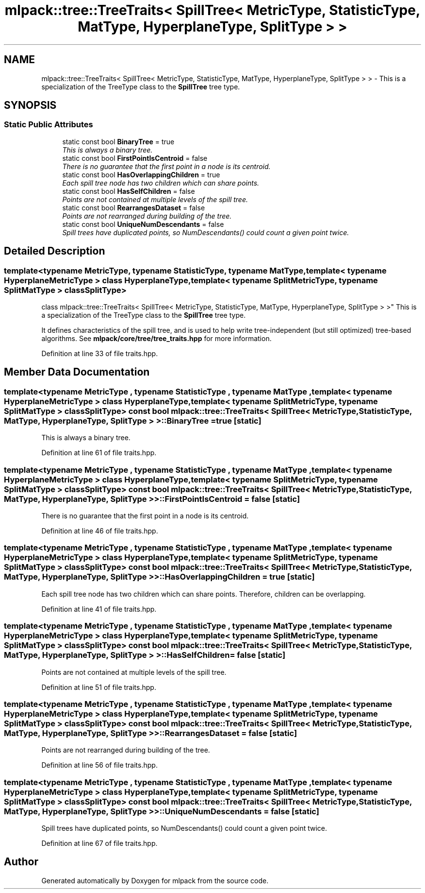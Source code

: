 .TH "mlpack::tree::TreeTraits< SpillTree< MetricType, StatisticType, MatType, HyperplaneType, SplitType > >" 3 "Sat Mar 25 2017" "Version master" "mlpack" \" -*- nroff -*-
.ad l
.nh
.SH NAME
mlpack::tree::TreeTraits< SpillTree< MetricType, StatisticType, MatType, HyperplaneType, SplitType > > \- This is a specialization of the TreeType class to the \fBSpillTree\fP tree type\&.  

.SH SYNOPSIS
.br
.PP
.SS "Static Public Attributes"

.in +1c
.ti -1c
.RI "static const bool \fBBinaryTree\fP = true"
.br
.RI "\fIThis is always a binary tree\&. \fP"
.ti -1c
.RI "static const bool \fBFirstPointIsCentroid\fP = false"
.br
.RI "\fIThere is no guarantee that the first point in a node is its centroid\&. \fP"
.ti -1c
.RI "static const bool \fBHasOverlappingChildren\fP = true"
.br
.RI "\fIEach spill tree node has two children which can share points\&. \fP"
.ti -1c
.RI "static const bool \fBHasSelfChildren\fP = false"
.br
.RI "\fIPoints are not contained at multiple levels of the spill tree\&. \fP"
.ti -1c
.RI "static const bool \fBRearrangesDataset\fP = false"
.br
.RI "\fIPoints are not rearranged during building of the tree\&. \fP"
.ti -1c
.RI "static const bool \fBUniqueNumDescendants\fP = false"
.br
.RI "\fISpill trees have duplicated points, so NumDescendants() could count a given point twice\&. \fP"
.in -1c
.SH "Detailed Description"
.PP 

.SS "template<typename MetricType, typename StatisticType, typename MatType, template< typename HyperplaneMetricType > class HyperplaneType, template< typename SplitMetricType, typename SplitMatType > class SplitType>
.br
class mlpack::tree::TreeTraits< SpillTree< MetricType, StatisticType, MatType, HyperplaneType, SplitType > >"
This is a specialization of the TreeType class to the \fBSpillTree\fP tree type\&. 

It defines characteristics of the spill tree, and is used to help write tree-independent (but still optimized) tree-based algorithms\&. See \fBmlpack/core/tree/tree_traits\&.hpp\fP for more information\&. 
.PP
Definition at line 33 of file traits\&.hpp\&.
.SH "Member Data Documentation"
.PP 
.SS "template<typename MetricType , typename StatisticType , typename MatType , template< typename HyperplaneMetricType > class HyperplaneType, template< typename SplitMetricType, typename SplitMatType > class SplitType> const bool \fBmlpack::tree::TreeTraits\fP< \fBSpillTree\fP< MetricType, StatisticType, MatType, HyperplaneType, SplitType > >::BinaryTree = true\fC [static]\fP"

.PP
This is always a binary tree\&. 
.PP
Definition at line 61 of file traits\&.hpp\&.
.SS "template<typename MetricType , typename StatisticType , typename MatType , template< typename HyperplaneMetricType > class HyperplaneType, template< typename SplitMetricType, typename SplitMatType > class SplitType> const bool \fBmlpack::tree::TreeTraits\fP< \fBSpillTree\fP< MetricType, StatisticType, MatType, HyperplaneType, SplitType > >::FirstPointIsCentroid = false\fC [static]\fP"

.PP
There is no guarantee that the first point in a node is its centroid\&. 
.PP
Definition at line 46 of file traits\&.hpp\&.
.SS "template<typename MetricType , typename StatisticType , typename MatType , template< typename HyperplaneMetricType > class HyperplaneType, template< typename SplitMetricType, typename SplitMatType > class SplitType> const bool \fBmlpack::tree::TreeTraits\fP< \fBSpillTree\fP< MetricType, StatisticType, MatType, HyperplaneType, SplitType > >::HasOverlappingChildren = true\fC [static]\fP"

.PP
Each spill tree node has two children which can share points\&. Therefore, children can be overlapping\&. 
.PP
Definition at line 41 of file traits\&.hpp\&.
.SS "template<typename MetricType , typename StatisticType , typename MatType , template< typename HyperplaneMetricType > class HyperplaneType, template< typename SplitMetricType, typename SplitMatType > class SplitType> const bool \fBmlpack::tree::TreeTraits\fP< \fBSpillTree\fP< MetricType, StatisticType, MatType, HyperplaneType, SplitType > >::HasSelfChildren = false\fC [static]\fP"

.PP
Points are not contained at multiple levels of the spill tree\&. 
.PP
Definition at line 51 of file traits\&.hpp\&.
.SS "template<typename MetricType , typename StatisticType , typename MatType , template< typename HyperplaneMetricType > class HyperplaneType, template< typename SplitMetricType, typename SplitMatType > class SplitType> const bool \fBmlpack::tree::TreeTraits\fP< \fBSpillTree\fP< MetricType, StatisticType, MatType, HyperplaneType, SplitType > >::RearrangesDataset = false\fC [static]\fP"

.PP
Points are not rearranged during building of the tree\&. 
.PP
Definition at line 56 of file traits\&.hpp\&.
.SS "template<typename MetricType , typename StatisticType , typename MatType , template< typename HyperplaneMetricType > class HyperplaneType, template< typename SplitMetricType, typename SplitMatType > class SplitType> const bool \fBmlpack::tree::TreeTraits\fP< \fBSpillTree\fP< MetricType, StatisticType, MatType, HyperplaneType, SplitType > >::UniqueNumDescendants = false\fC [static]\fP"

.PP
Spill trees have duplicated points, so NumDescendants() could count a given point twice\&. 
.PP
Definition at line 67 of file traits\&.hpp\&.

.SH "Author"
.PP 
Generated automatically by Doxygen for mlpack from the source code\&.
